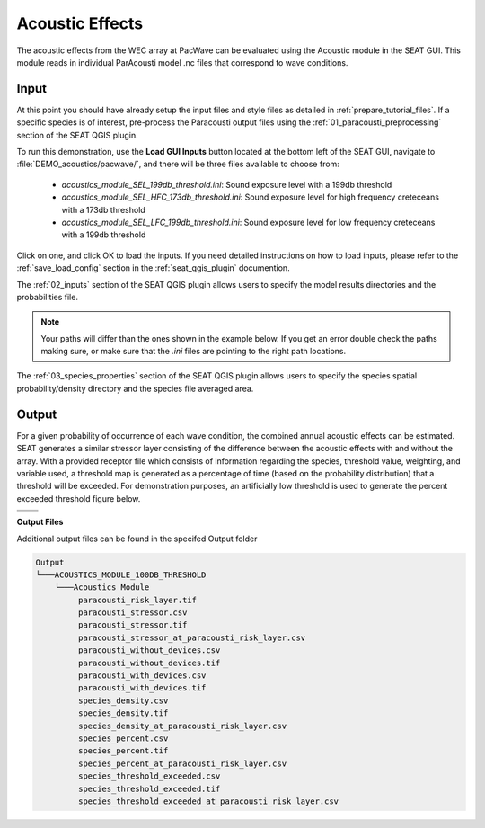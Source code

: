 Acoustic Effects
^^^^^^^^^^^^^^^^

The acoustic effects from the WEC array at PacWave can be evaluated using the Acoustic module in the SEAT GUI. This module reads in individual ParAcousti model .nc files that correspond to wave conditions. 


Input
""""""

At this point you should have already setup the input files and style files as detailed in :ref:`prepare_tutorial_files`.
If a specific species is of interest, pre-process the Paracousti output files using the :ref:`01_paracousti_preprocessing` section of the SEAT QGIS plugin.

To run this demonstration, use the **Load GUI Inputs** button located at the bottom left of the SEAT GUI, navigate to :file:`DEMO_acoustics/pacwave/`, and there will be three files available to choose from:

    - `acoustics_module_SEL_199db_threshold.ini`: Sound exposure level with a 199db threshold
    - `acoustics_module_SEL_HFC_173db_threshold.ini`: Sound exposure level for high frequency creteceans with a 173db threshold
    - `acoustics_module_SEL_LFC_199db_threshold.ini`: Sound exposure level for low frequency creteceans with a 199db threshold



Click on one, and click OK to load the inputs. If you need detailed instructions on how to load inputs, 
please refer to the :ref:`save_load_config` section in the :ref:`seat_qgis_plugin` documention.

The :ref:`02_inputs` section of the SEAT QGIS plugin allows users to specify the model results directories and the probabilities file.

.. Note::
   Your paths will differ than the ones shown in the example below. If you get an error double check the paths making sure, or make sure that the `.ini` files are pointing 
   to the right path locations.

.. figure:: ../../media/pacwave_acoustics_inputs_filled_out.webp
   :scale: 100 %
   :alt: Tanana sedimentation example input

The :ref:`03_species_properties` section of the SEAT QGIS plugin allows users to specify the species spatial probability/density directory and the species file averaged area.

.. figure:: ../../media/pacwave_acoustics_species_properties_filledout.webp
   :scale: 100 %
   :alt: Tanana sedimentation example input


Output
""""""""

For a given probability of occurrence of each wave condition, the combined annual acoustic effects can be estimated. SEAT generates a similar stressor layer consisting of the difference between the acoustic effects with and without the array. With a provided receptor file which consists of information regarding the species, threshold value, weighting, and variable used, a threshold map is generated as a percentage of time (based on the probability distribution) that a threshold will be exceeded. For demonstration purposes, an artificially low threshold is used to generate the percent exceeded threshold figure below.


.. list-table:: 
   :widths: 50 50
   :class: image-matrix

   * - .. image:: ../../media/PacWave_acoustics_stressor_layers.webp
         :scale: 125 %
         :alt: Layers
         :align: center

       .. raw:: html

          <div style="text-align: center;">Layers Legend</div>

     - .. image:: ../../media/PacWave_acoustics_risk_layer.webp
         :scale: 35 %
         :alt: Risk Layer
         :align: center

       .. raw:: html

          <div style="text-align: center;">Risk Layer</div>

   * - .. image:: ../../media/PacWave_acoustics_threshold_exceeded_receptor.webp
         :scale: 35 %
         :alt: Species Threshold Exceeded
         :align: center

       .. raw:: html

          <div style="text-align: center;">Species Threshold Exceeded</div>

     - .. image:: ../../media/PacWave_acoustics_calculated_paracousti.webp
         :scale: 35 %
         :alt: Calculated Paracousti
         :align: center

       .. raw:: html

          <div style="text-align: center;">Calculated Paracousti</div>

**Output Files**

Additional output files can be found in the specifed Output folder

.. code-block::

   Output
   └───ACOUSTICS_MODULE_100DB_THRESHOLD
       └───Acoustics Module
            paracousti_risk_layer.tif
            paracousti_stressor.csv
            paracousti_stressor.tif
            paracousti_stressor_at_paracousti_risk_layer.csv
            paracousti_without_devices.csv
            paracousti_without_devices.tif
            paracousti_with_devices.csv
            paracousti_with_devices.tif
            species_density.csv
            species_density.tif
            species_density_at_paracousti_risk_layer.csv
            species_percent.csv
            species_percent.tif
            species_percent_at_paracousti_risk_layer.csv
            species_threshold_exceeded.csv
            species_threshold_exceeded.tif
            species_threshold_exceeded_at_paracousti_risk_layer.csv